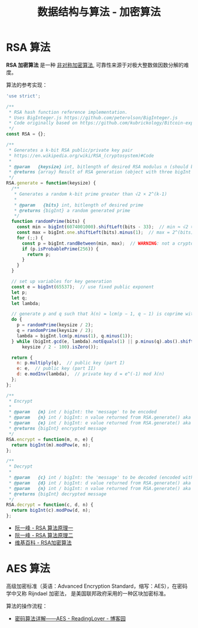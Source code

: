 #+TITLE:      数据结构与算法 - 加密算法

* 目录                                                    :TOC_4_gh:noexport:
- [[#rsa-算法][RSA 算法]]
- [[#aes-算法][AES 算法]]

* RSA 算法
  *RSA 加密算法* 是一种 _非对称加密算法_, 可靠性来源于对极大整数做因数分解的难度。

  算法的参考实现：
  #+BEGIN_SRC js
    'use strict';

    /**
     ,* RSA hash function reference implementation.
     ,* Uses BigInteger.js https://github.com/peterolson/BigInteger.js
     ,* Code originally based on https://github.com/kubrickology/Bitcoin-explained/blob/master/RSA.js
     ,*/
    const RSA = {};

    /**
     ,* Generates a k-bit RSA public/private key pair
     ,* https://en.wikipedia.org/wiki/RSA_(cryptosystem)#Code
     ,*
     ,* @param   {keysize} int, bitlength of desired RSA modulus n (should be even)
     ,* @returns {array} Result of RSA generation (object with three bigInt members: n, e, d)
     ,*/
    RSA.generate = function(keysize) {
      /**
       ,* Generates a random k-bit prime greater than √2 × 2^(k-1)
       ,*
       ,* @param   {bits} int, bitlength of desired prime
       ,* @returns {bigInt} a random generated prime
       ,*/
      function randomPrime(bits) {
        const min = bigInt(6074001000).shiftLeft(bits - 33);  // min ≈ √2 × 2^(bits - 1)
        const max = bigInt.one.shiftLeft(bits).minus(1);  // max = 2^(bits) - 1
        for (;;) {
          const p = bigInt.randBetween(min, max);  // WARNING: not a cryptographically secure RNG!
          if (p.isProbablePrime(256)) {
            return p;
          }
        }
      }

      // set up variables for key generation
      const e = bigInt(65537);  // use fixed public exponent
      let p;
      let q;
      let lambda;

      // generate p and q such that λ(n) = lcm(p − 1, q − 1) is coprime with e and |p-q| >= 2^(keysize/2 - 100)
      do {
        p = randomPrime(keysize / 2);
        q = randomPrime(keysize / 2);
        lambda = bigInt.lcm(p.minus(1), q.minus(1));
      } while (bigInt.gcd(e, lambda).notEquals(1) || p.minus(q).abs().shiftRight(
          keysize / 2 - 100).isZero());

      return {
        n: p.multiply(q),  // public key (part I)
        e: e,  // public key (part II)
        d: e.modInv(lambda),  // private key d = e^(-1) mod λ(n)
      };
    };

    /**
     ,* Encrypt
     ,*
     ,* @param   {m} int / bigInt: the 'message' to be encoded
     ,* @param   {n} int / bigInt: n value returned from RSA.generate() aka public key (part I)
     ,* @param   {e} int / bigInt: e value returned from RSA.generate() aka public key (part II)
     ,* @returns {bigInt} encrypted message
     ,*/
    RSA.encrypt = function(m, n, e) {
      return bigInt(m).modPow(e, n);
    };

    /**
     ,* Decrypt
     ,*
     ,* @param   {c} int / bigInt: the 'message' to be decoded (encoded with RSA.encrypt())
     ,* @param   {d} int / bigInt: d value returned from RSA.generate() aka private key
     ,* @param   {n} int / bigInt: n value returned from RSA.generate() aka public key (part I)
     ,* @returns {bigInt} decrypted message
     ,*/
    RSA.decrypt = function(c, d, n) {
      return bigInt(c).modPow(d, n);
    };
  #+END_SRC

  + [[http://www.ruanyifeng.com/blog/2013/06/rsa_algorithm_part_one.html][阮一峰 - RSA 算法原理一]]
  + [[http://www.ruanyifeng.com/blog/2013/07/rsa_algorithm_part_two.html][阮一峰 - RSA 算法原理二]]
  + [[https://zh.wikipedia.org/wiki/RSA%E5%8A%A0%E5%AF%86%E6%BC%94%E7%AE%97%E6%B3%95][维基百科 - RSA加密算法]]

* AES 算法
  高级加密标准（英语：Advanced Encryption Standard，缩写：AES），在密码学中又称 Rijndael 加密法，
  是美国联邦政府采用的一种区块加密标准。

  算法的操作流程：
  #+HTML: <img src="https://images0.cnblogs.com/blog2015/671127/201503/130035028553414.png">

  + [[https://www.cnblogs.com/luop/p/4334160.html][密码算法详解——AES - ReadingLover - 博客园]]

